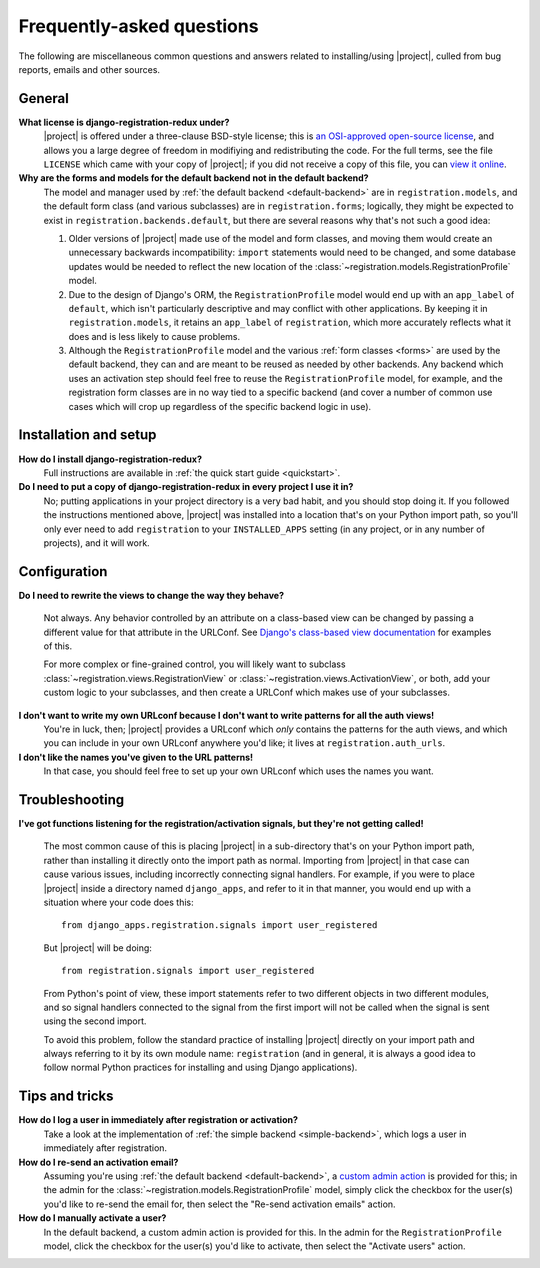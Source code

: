 .. _faq:

Frequently-asked questions
==========================

The following are miscellaneous common questions and answers related
to installing/using |project|, culled from bug reports,
emails and other sources.


General
-------

**What license is django-registration-redux under?**
    |project| is offered under a three-clause BSD-style
    license; this is `an OSI-approved open-source license
    <http://www.opensource.org/licenses/bsd-license.php>`_, and allows
    you a large degree of freedom in modifiying and redistributing the
    code. For the full terms, see the file ``LICENSE`` which came with
    your copy of |project|; if you did not receive a copy of
    this file, you can `view it online
    <https://github.com/macropin/django-registration/blob/master/LICENSE>`_.

**Why are the forms and models for the default backend not in the default backend?**
    The model and manager used by :ref:`the default backend
    <default-backend>` are in ``registration.models``, and the default
    form class (and various subclasses) are in ``registration.forms``;
    logically, they might be expected to exist in
    ``registration.backends.default``, but there are several reasons
    why that's not such a good idea:

    1. Older versions of |project| made use of the model and
       form classes, and moving them would create an unnecessary
       backwards incompatibility: ``import`` statements would need to
       be changed, and some database updates would be needed to
       reflect the new location of the
       :class:`~registration.models.RegistrationProfile` model.

    2. Due to the design of Django's ORM, the ``RegistrationProfile``
       model would end up with an ``app_label`` of ``default``, which
       isn't particularly descriptive and may conflict with other
       applications. By keeping it in ``registration.models``, it
       retains an ``app_label`` of ``registration``, which more
       accurately reflects what it does and is less likely to cause
       problems.

    3. Although the ``RegistrationProfile`` model and the various
       :ref:`form classes <forms>` are used by the default backend,
       they can and are meant to be reused as needed by other
       backends. Any backend which uses an activation step should feel
       free to reuse the ``RegistrationProfile`` model, for example,
       and the registration form classes are in no way tied to a
       specific backend (and cover a number of common use cases which
       will crop up regardless of the specific backend logic in use).


Installation and setup
----------------------

**How do I install django-registration-redux?**
    Full instructions are available in :ref:`the quick start guide <quickstart>`.

**Do I need to put a copy of django-registration-redux in every project I use it in?**
    No; putting applications in your project directory is a very bad
    habit, and you should stop doing it. If you followed the
    instructions mentioned above, |project| was installed
    into a location that's on your Python import path, so you'll only
    ever need to add ``registration`` to your ``INSTALLED_APPS``
    setting (in any project, or in any number of projects), and it
    will work.


Configuration
-------------

**Do I need to rewrite the views to change the way they behave?**

    Not always. Any behavior controlled by an attribute on a
    class-based view can be changed by passing a different value for
    that attribute in the URLConf. See `Django's class-based view
    documentation
    <https://docs.djangoproject.com/en/dev/topics/class-based-views/#simple-usage-in-your-urlconf>`_
    for examples of this.

    For more complex or fine-grained control, you will likely want to
    subclass :class:`~registration.views.RegistrationView` or
    :class:`~registration.views.ActivationView`, or both, add your
    custom logic to your subclasses, and then create a URLConf which
    makes use of your subclasses.
    
**I don't want to write my own URLconf because I don't want to write patterns for all the auth views!**
    You're in luck, then; |project| provides a URLconf which
    *only* contains the patterns for the auth views, and which you can
    include in your own URLconf anywhere you'd like; it lives at
    ``registration.auth_urls``.

**I don't like the names you've given to the URL patterns!**
    In that case, you should feel free to set up your own URLconf
    which uses the names you want.


Troubleshooting
---------------

**I've got functions listening for the registration/activation signals, but they're not getting called!**

    The most common cause of this is placing |project| in a
    sub-directory that's on your Python import path, rather than
    installing it directly onto the import path as normal. Importing
    from |project| in that case can cause various issues,
    including incorrectly connecting signal handlers. For example, if
    you were to place |project| inside a directory named
    ``django_apps``, and refer to it in that manner, you would end up
    with a situation where your code does this::

        from django_apps.registration.signals import user_registered

    But |project| will be doing::

        from registration.signals import user_registered

    From Python's point of view, these import statements refer to two
    different objects in two different modules, and so signal handlers
    connected to the signal from the first import will not be called
    when the signal is sent using the second import.

    To avoid this problem, follow the standard practice of installing
    |project| directly on your import path and always
    referring to it by its own module name: ``registration`` (and in
    general, it is always a good idea to follow normal Python
    practices for installing and using Django applications).


Tips and tricks
---------------

**How do I log a user in immediately after registration or activation?**
    Take a look at the implementation of :ref:`the simple backend
    <simple-backend>`, which logs a user in immediately after
    registration.

**How do I re-send an activation email?**
    Assuming you're using :ref:`the default backend
    <default-backend>`, a `custom admin action
    <http://docs.djangoproject.com/en/dev/ref/contrib/admin/actions/>`_
    is provided for this; in the admin for the
    :class:`~registration.models.RegistrationProfile` model, simply
    click the checkbox for the user(s) you'd like to re-send the email
    for, then select the "Re-send activation emails" action.

**How do I manually activate a user?**
    In the default backend, a custom admin action is provided for
    this. In the admin for the ``RegistrationProfile`` model, click
    the checkbox for the user(s) you'd like to activate, then select
    the "Activate users" action.
